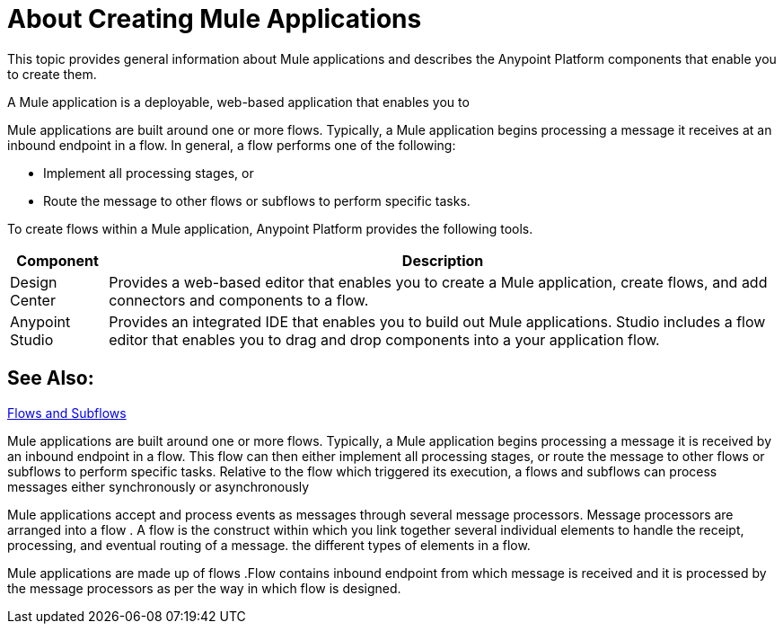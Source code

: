 = About Creating Mule Applications

This topic provides general information about Mule applications and describes the Anypoint Platform components that enable you to create them.

A Mule application is a deployable, web-based application that enables you to 

Mule applications are built around one or more flows. Typically, a Mule application begins processing a message it receives at an inbound endpoint in a flow. In general, a flow performs one of the following:

* Implement all processing stages, or 
* Route the message to other flows or subflows to perform specific tasks.

To create flows within a Mule application, Anypoint Platform provides the following tools.

[%header%autowidth.spread]
|===
| Component | Description
| Design Center | Provides a web-based editor that enables you to create a Mule application, create flows, and add connectors and components to a flow.
| Anypoint Studio | Provides an integrated IDE that enables you to build out Mule applications. Studio includes a flow editor that enables you to drag and drop components into a your application flow.
|===


== See Also:

link:/mule-user-guide/v/3.9/flows-and-subflows[Flows and Subflows]


Mule applications are built around one or more flows. Typically, a Mule application begins processing a message it is received by an inbound endpoint in a flow. This flow can then either implement all processing stages, or route the message to other flows or subflows to perform specific tasks. Relative to the flow which triggered its execution, a flows and subflows can process messages either synchronously or asynchronously

Mule applications accept and process events as messages through several message processors. Message processors are arranged into a flow . A flow is the construct within which you link together several individual elements to handle the receipt, processing, and eventual routing of a message. the different types of elements in a flow.

Mule applications are made up of flows .Flow contains inbound endpoint from which message is received and it is processed by the message processors as per the way in which flow is designed. 